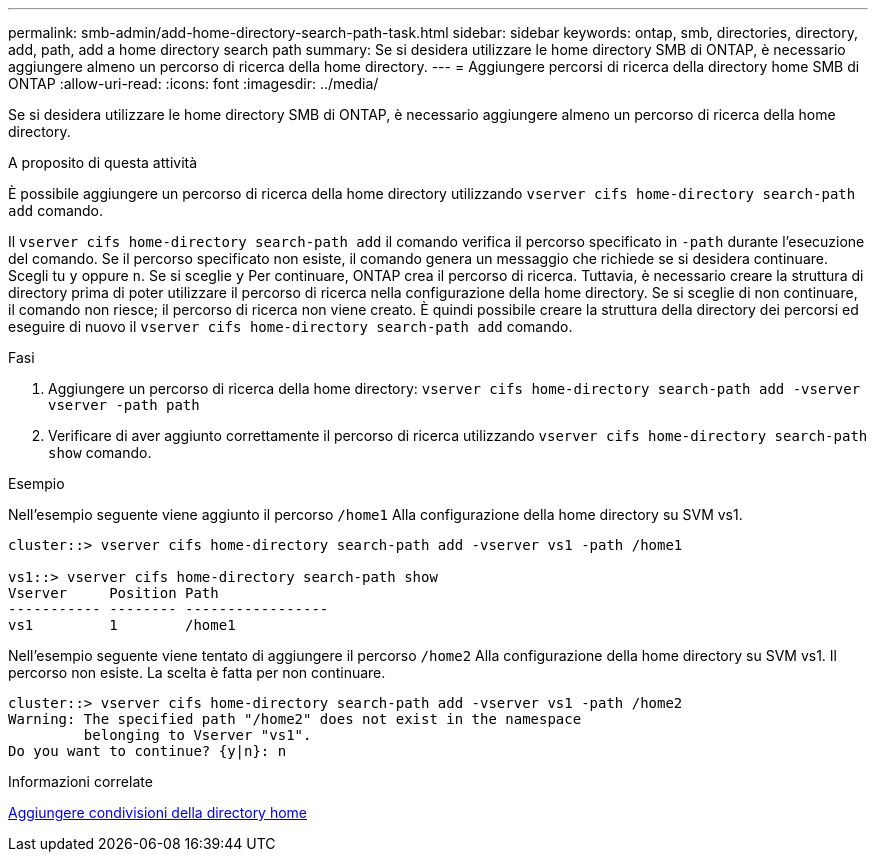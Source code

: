 ---
permalink: smb-admin/add-home-directory-search-path-task.html 
sidebar: sidebar 
keywords: ontap, smb, directories, directory, add, path, add a home directory search path 
summary: Se si desidera utilizzare le home directory SMB di ONTAP, è necessario aggiungere almeno un percorso di ricerca della home directory. 
---
= Aggiungere percorsi di ricerca della directory home SMB di ONTAP
:allow-uri-read: 
:icons: font
:imagesdir: ../media/


[role="lead"]
Se si desidera utilizzare le home directory SMB di ONTAP, è necessario aggiungere almeno un percorso di ricerca della home directory.

.A proposito di questa attività
È possibile aggiungere un percorso di ricerca della home directory utilizzando `vserver cifs home-directory search-path add` comando.

Il `vserver cifs home-directory search-path add` il comando verifica il percorso specificato in `-path` durante l'esecuzione del comando. Se il percorso specificato non esiste, il comando genera un messaggio che richiede se si desidera continuare. Scegli tu `y` oppure `n`. Se si sceglie `y` Per continuare, ONTAP crea il percorso di ricerca. Tuttavia, è necessario creare la struttura di directory prima di poter utilizzare il percorso di ricerca nella configurazione della home directory. Se si sceglie di non continuare, il comando non riesce; il percorso di ricerca non viene creato. È quindi possibile creare la struttura della directory dei percorsi ed eseguire di nuovo il `vserver cifs home-directory search-path add` comando.

.Fasi
. Aggiungere un percorso di ricerca della home directory: `vserver cifs home-directory search-path add -vserver vserver -path path`
. Verificare di aver aggiunto correttamente il percorso di ricerca utilizzando `vserver cifs home-directory search-path show` comando.


.Esempio
Nell'esempio seguente viene aggiunto il percorso `/home1` Alla configurazione della home directory su SVM vs1.

[listing]
----
cluster::> vserver cifs home-directory search-path add -vserver vs1 -path /home1

vs1::> vserver cifs home-directory search-path show
Vserver     Position Path
----------- -------- -----------------
vs1         1        /home1
----
Nell'esempio seguente viene tentato di aggiungere il percorso `/home2` Alla configurazione della home directory su SVM vs1. Il percorso non esiste. La scelta è fatta per non continuare.

[listing]
----
cluster::> vserver cifs home-directory search-path add -vserver vs1 -path /home2
Warning: The specified path "/home2" does not exist in the namespace
         belonging to Vserver "vs1".
Do you want to continue? {y|n}: n
----
.Informazioni correlate
xref:add-home-directory-share-task.adoc[Aggiungere condivisioni della directory home]
